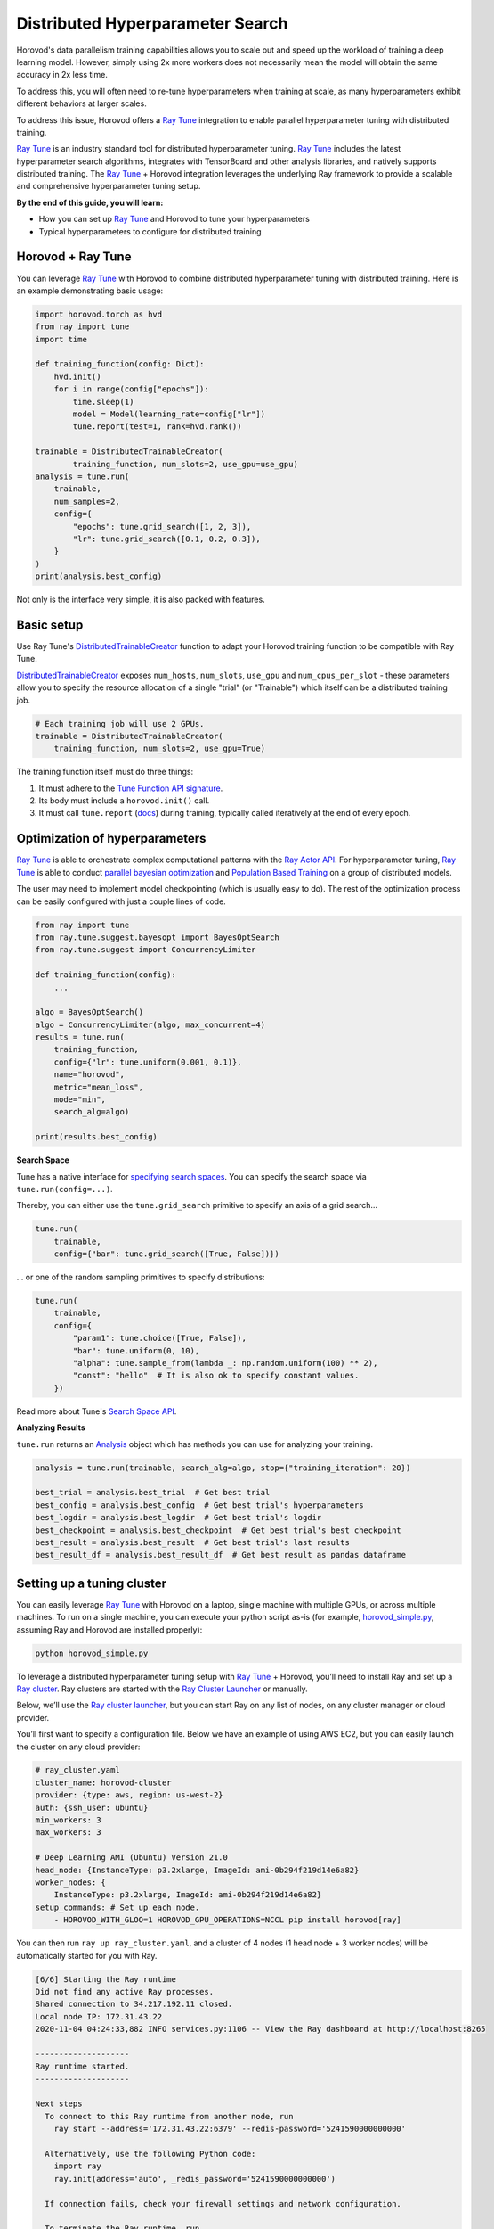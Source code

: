 .. inclusion-marker-start-do-not-remove

Distributed Hyperparameter Search
=================================

Horovod's data parallelism training capabilities allows you to scale out and speed up the workload of training a deep learning model. However, simply using 2x more workers does not necessarily mean the model will obtain the same accuracy in 2x less time.

To address this, you will often need to re-tune hyperparameters when training at scale, as many hyperparameters exhibit different behaviors at larger scales.

To address this issue, Horovod offers a `Ray Tune`_ integration to enable parallel hyperparameter tuning with distributed training.

.. image:: media/tune.png
    :align: center
    :scale: 20%

`Ray Tune`_ is an industry standard tool for distributed hyperparameter tuning. `Ray Tune`_ includes the latest hyperparameter search algorithms, integrates with TensorBoard and other analysis libraries, and natively supports distributed training. The `Ray Tune`_ + Horovod integration leverages the underlying Ray framework to provide a scalable and comprehensive hyperparameter tuning setup.

**By the end of this guide, you will learn:**

* How you can set up `Ray Tune`_ and Horovod to tune your hyperparameters
* Typical hyperparameters to configure for distributed training

Horovod + Ray Tune
------------------

You can leverage `Ray Tune`_ with Horovod to combine distributed hyperparameter tuning with distributed training. Here is an example demonstrating basic usage:

.. code-block:: python

    import horovod.torch as hvd
    from ray import tune
    import time

    def training_function(config: Dict):
        hvd.init()
        for i in range(config["epochs"]):
            time.sleep(1)
            model = Model(learning_rate=config["lr"])
            tune.report(test=1, rank=hvd.rank())

    trainable = DistributedTrainableCreator(
            training_function, num_slots=2, use_gpu=use_gpu)
    analysis = tune.run(
        trainable,
        num_samples=2,
        config={
            "epochs": tune.grid_search([1, 2, 3]),
            "lr": tune.grid_search([0.1, 0.2, 0.3]),
        }
    )
    print(analysis.best_config)

Not only is the interface very simple, it is also packed with features.

Basic setup
-----------

Use Ray Tune's `DistributedTrainableCreator`_ function to adapt your Horovod training function to be compatible with Ray Tune.

`DistributedTrainableCreator`_ exposes ``num_hosts``, ``num_slots``, ``use_gpu`` and ``num_cpus_per_slot`` - these parameters allow you to specify the resource allocation of a single "trial" (or "Trainable") which itself can be a distributed training job.


.. code-block:: python

    # Each training job will use 2 GPUs.
    trainable = DistributedTrainableCreator(
        training_function, num_slots=2, use_gpu=True)

The training function itself must do three things:

1. It must adhere to the `Tune Function API signature <https://docs.ray.io/en/latest/tune/api_docs/trainable.html#function-api>`__.
2. Its body must include a ``horovod.init()`` call.
3. It must call ``tune.report`` (`docs <https://docs.ray.io/en/latest/tune/api_docs/trainable.html#tune-report-tune-checkpoint-function-api>`__) during training, typically called iteratively at the end of every epoch.


Optimization of hyperparameters
-------------------------------

`Ray Tune`_ is able to orchestrate complex computational patterns with the `Ray Actor API <https://docs.ray.io/en/latest/actors.html>`__. For hyperparameter tuning, `Ray Tune`_ is able to conduct `parallel bayesian optimization <https://docs.ray.io/en/latest/tune/api_docs/suggestion.html>`__ and `Population Based Training <https://docs.ray.io/en/latest/tune/api_docs/schedulers.html>`__ on a group of distributed models.

The user may need to implement model checkpointing (which is usually easy to do). The rest of the optimization process can be easily configured with just a couple lines of code.

.. code-block:: python

    from ray import tune
    from ray.tune.suggest.bayesopt import BayesOptSearch
    from ray.tune.suggest import ConcurrencyLimiter

    def training_function(config):
        ...

    algo = BayesOptSearch()
    algo = ConcurrencyLimiter(algo, max_concurrent=4)
    results = tune.run(
        training_function,
        config={"lr": tune.uniform(0.001, 0.1)},
        name="horovod",
        metric="mean_loss",
        mode="min",
        search_alg=algo)

    print(results.best_config)

**Search Space**

Tune has a native interface for `specifying search spaces <https://docs.ray.io/en/master/tune/api_docs/search_space.html#tune-search-space>`__. You can specify the search space via ``tune.run(config=...)``.

Thereby, you can either use the ``tune.grid_search`` primitive to specify an axis of a grid search...

.. code-block:: python

    tune.run(
        trainable,
        config={"bar": tune.grid_search([True, False])})


... or one of the random sampling primitives to specify distributions:

.. code-block:: python

    tune.run(
        trainable,
        config={
            "param1": tune.choice([True, False]),
            "bar": tune.uniform(0, 10),
            "alpha": tune.sample_from(lambda _: np.random.uniform(100) ** 2),
            "const": "hello"  # It is also ok to specify constant values.
        })

Read more about Tune's `Search Space API <https://docs.ray.io/en/master/tune/api_docs/search_space.html#tune-search-space>`__.

**Analyzing Results**

``tune.run`` returns an `Analysis <https://docs.ray.io/en/master/tune/api_docs/analysis.html>`__ object which has methods you can use for analyzing your training.

.. code-block:: python

    analysis = tune.run(trainable, search_alg=algo, stop={"training_iteration": 20})

    best_trial = analysis.best_trial  # Get best trial
    best_config = analysis.best_config  # Get best trial's hyperparameters
    best_logdir = analysis.best_logdir  # Get best trial's logdir
    best_checkpoint = analysis.best_checkpoint  # Get best trial's best checkpoint
    best_result = analysis.best_result  # Get best trial's last results
    best_result_df = analysis.best_result_df  # Get best result as pandas dataframe




Setting up a tuning cluster
---------------------------

You can easily leverage `Ray Tune`_ with Horovod on a laptop, single machine with multiple GPUs, or across multiple machines. To run on a single machine, you can execute your python script as-is (for example, `horovod_simple.py <https://docs.ray.io/en/latest/tune/examples/horovod_simple.html>`__, assuming Ray and Horovod are installed properly):

.. code-block:: bash

    python horovod_simple.py


To leverage a distributed hyperparameter tuning setup with `Ray Tune`_ + Horovod, you’ll need to install Ray and set up a `Ray cluster <https://docs.ray.io/en/latest/cluster/index.html>`__. Ray clusters are started with the `Ray Cluster Launcher <https://docs.ray.io/en/latest/cluster/launcher.html>`__ or manually.

Below, we’ll use the `Ray cluster launcher <https://docs.ray.io/en/latest/cluster/launcher.html>`__, but you can start Ray on any list of nodes, on any cluster manager or cloud provider.

You’ll first want to specify a configuration file. Below we have an example of using AWS EC2, but you can easily launch the cluster on any cloud provider:

.. code-block:: yaml

    # ray_cluster.yaml
    cluster_name: horovod-cluster
    provider: {type: aws, region: us-west-2}
    auth: {ssh_user: ubuntu}
    min_workers: 3
    max_workers: 3

    # Deep Learning AMI (Ubuntu) Version 21.0
    head_node: {InstanceType: p3.2xlarge, ImageId: ami-0b294f219d14e6a82}
    worker_nodes: {
        InstanceType: p3.2xlarge, ImageId: ami-0b294f219d14e6a82}
    setup_commands: # Set up each node.
        - HOROVOD_WITH_GLOO=1 HOROVOD_GPU_OPERATIONS=NCCL pip install horovod[ray]

You can then run ``ray up ray_cluster.yaml``, and a cluster of 4 nodes (1 head node + 3 worker nodes) will be automatically started for you with Ray.

.. code-block:: bash


    [6/6] Starting the Ray runtime
    Did not find any active Ray processes.
    Shared connection to 34.217.192.11 closed.
    Local node IP: 172.31.43.22
    2020-11-04 04:24:33,882 INFO services.py:1106 -- View the Ray dashboard at http://localhost:8265

    --------------------
    Ray runtime started.
    --------------------

    Next steps
      To connect to this Ray runtime from another node, run
        ray start --address='172.31.43.22:6379' --redis-password='5241590000000000'

      Alternatively, use the following Python code:
        import ray
        ray.init(address='auto', _redis_password='5241590000000000')

      If connection fails, check your firewall settings and network configuration.

      To terminate the Ray runtime, run
        ray stop
    Shared connection to 34.217.192.11 closed.
      New status: up-to-date

    Useful commands
      Monitor autoscaling with
        ray exec ~/dev/cfgs/check-autoscaler.yaml 'tail -n 100 -f /tmp/ray/session_latest/logs/monitor*'
      Connect to a terminal on the cluster head:
        ray attach ~/dev/cfgs/check-autoscaler.yaml
      Get a remote shell to the cluster manually:
        ssh -o IdentitiesOnly=yes -i ~/.ssh/ray-autoscaler_2_us-west-2.pem ubuntu@34.217.192.11

After the cluster is up, you can ssh into the head node and run your Tune script there.

Implementation (Underneath the hood)
------------------------------------

Underneath the hood, `Ray Tune`_ will launch multiple "`trials <https://docs.ray.io/en/latest/tune/key-concepts.html#tune-run-and-trials>`__" in parallel. Each of these trials reference a `set of Ray actors <https://docs.ray.io/en/latest/actors.html>`__. For each trial, there will be 1 “coordinator actor”, and this coordinator actor will manage N training actors. One basic assumption of this implementation is that all sub-workers of a trial will be placed evenly across different machines.

.. image:: media/tune-horovod.jpg

Training actors will each hold a copy of the model and will create a communication group for Horovod allreduce. Training will execute on each actor, reporting intermediate metrics back to Tune.

This API requires gloo as the underlying communication primitive. You will need to install Horovod with ``HOROVOD_WITH_GLOO`` `enabled <https://horovod.readthedocs.io/en/stable/install_include.html#gloo>`__.


Common Hyperparameters
----------------------

We will cover a couple common hyperparameters that you may need to re-tune at scale:

1. Batch Size
2. Learning Rate schedules
3. Optimizers

Parameter: Batch size
~~~~~~~~~~~~~~~~~~~~~

By using data parallelism, it is necessary to scale the batch size along with workers to avoid reducing the per-worker workload and maximizing worker efficiency. However, increasing batch size can easily cause generalization issues (see this `Facebook Imagenet Training paper <https://research.fb.com/wp-content/uploads/2017/06/imagenet1kin1h5.pdf>`__ for more details).

**What are common solutions?**

* Linear scaling of learning rates: When the minibatch size is multiplied by k, multiply the learning rate by k.
* Dynamically adjusting batch size over the course of training:

  - One of the original papers presents a simple baseline of increasing the batch size over time
  - `ABSA provides a way <https://openreview.net/pdf?id=H1lnJ2Rqt7>`__ to leverage second order information to guide the batch size over time
  - `Gradient noise scale <https://openai.com/blog/science-of-ai/>`__ can be calculated to guide the increase of batch size over time

To leverage a dynamically changing batch size in training, you should either:

* leverage `gradient accumulation <https://gist.github.com/thomwolf/ac7a7da6b1888c2eeac8ac8b9b05d3d3>`__.
* Implement your own TrialScheduler to dynamically change the number of workers (coming soon)

Parameter: Learning rate schedules (warmup)
~~~~~~~~~~~~~~~~~~~~~~~~~~~~~~~~~~~~~~~~~~~

As noted in this `Facebook Imagenet Training paper <https://research.fb.com/wp-content/uploads/2017/06/imagenet1kin1h5.pdf>`__, the linear scaling rule breaks down when the network is rapidly changing, which commonly occurs in early stages of training. This issue can be addressed with a “warmup”, which is a strategy of using less aggressive learning rates at the start of training.

**What are common solutions?**

Goyal et al. (2017) proposes a warm-up schedule, where training usually starts with a small learning rate and gradually increased to match a larger target learning rate. After the warm-up period (usually a few epochs), a regular learning rate schedule is used ("multi-steps", polynomial decay etc). Thus, there are generally three parameters for warmup schedule:

* length of warmup (number of epochs)
* starting learning rate
* Peak learning rate

Parameter: Optimizers
~~~~~~~~~~~~~~~~~~~~~

Optimizers are algorithms/methods that are used to update network weights iteratively. Common optimizers in deep learning include Adam, RMSProp, and SGD with momentum.

In large scale learning, naive approaches to optimizing and updating neural network weights can lead to poor generalization or decreased performance. For example,  Alexnet on Imagenet using standard SGD with momentum (and a warmup scheme) will stop scaling after ``B=2K``.

**What are common solutions?**

* `LARS <https://arxiv.org/pdf/1708.03888.pdf>`__ calculates a local learning rate per layer at each optimization step. It normalizes the gradient magnitude of each layer and instead uses a user-set coefficient and magnitude of the layer weights to compute the learning rate. The original paper for LARS presents performance improvements for training AlexNet with large batch sizes.
* `LAMB <https://towardsdatascience.com/an-intuitive-understanding-of-the-lamb-optimizer-46f8c0ae4866>`__ stands for “Layer-wise Adaptive Moments optimizer for Batch training.” It makes a few small changes to LARS. In spirit, it is “combining the ADAM optimizer with layer-wise scaling of LARS”. The original motivation of the LAMB work is because LARS did not work well for attention-based architectures such as BERT.

.. _`Ray Tune`: https://docs.ray.io/en/latest/tune/

.. _`DistributedTrainableCreator`: https://docs.ray.io/en/latest/tune/api_docs/integration.html#horovod-tune-integration-horovod

.. inclusion-marker-end-do-not-remove
